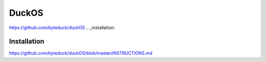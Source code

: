 DuckOS
=====
https://github.com/byteduck/duckOS
.. _installation:

Installation
------------
https://github.com/byteduck/duckOS/blob/master/INSTRUCTIONS.md
